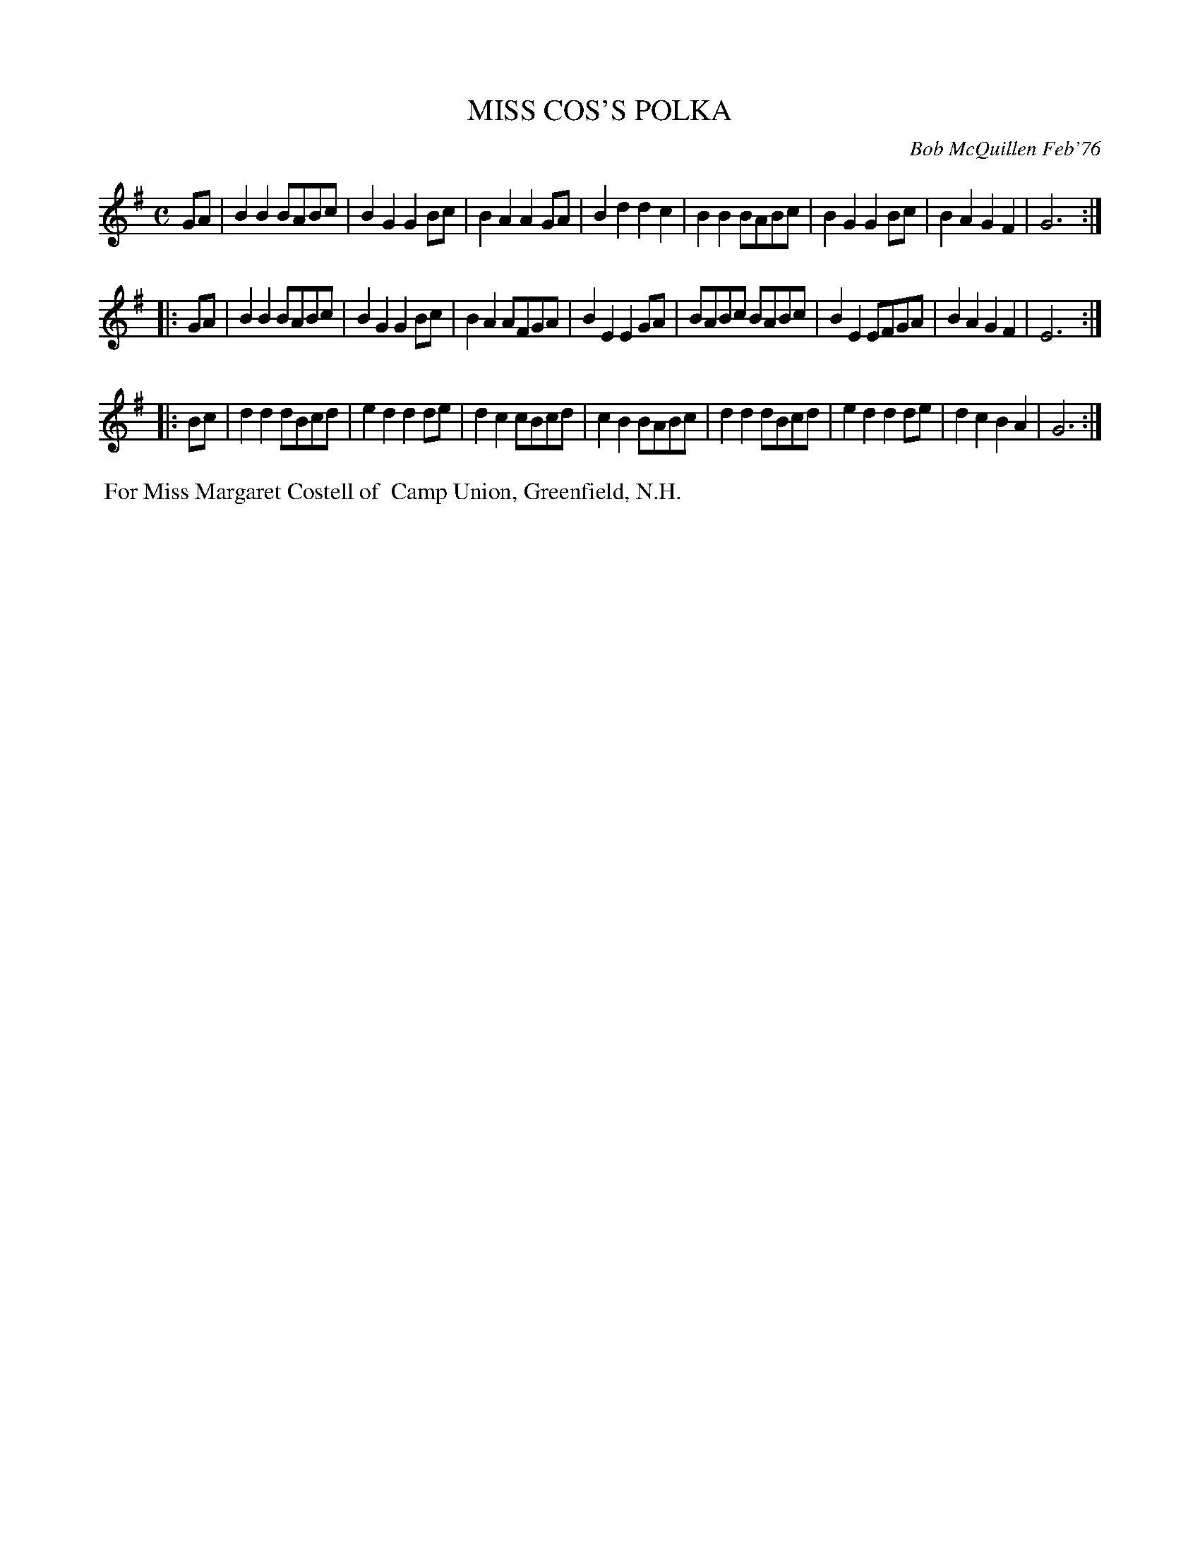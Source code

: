 X: 02082
T: MISS COS'S POLKA
C: Bob McQuillen Feb'76
B: Bob's Note Book 1&2 #82
R: polka
Z: 2019 John Chambers <jc:trillian.mit.edu>
M: C
L: 1/8
K: G
GA \
| B2B2 BABc | B2G2 G2Bc | B2A2 A2GA | B2d2 d2c2 \
| B2B2 BABc | B2G2 G2Bc | B2A2 G2F2 | G6 :|
|: GA \
| B2B2 BABc | B2G2 G2Bc | B2A2 AFGA | B2E2 E2GA \
| BABc BABc | B2E2 EFGA | B2A2 G2F2 | E6 :|
|: Bc \
| d2d2 dBcd | e2d2 d2de | d2c2 cBcd | c2B2 BABc \
| d2d2 dBcd | e2d2 d2de | d2c2 B2A2 | G6 :|
%%begintext align
%% For Miss Margaret Costell of
%% Camp Union, Greenfield, N.H.
%%endtext
